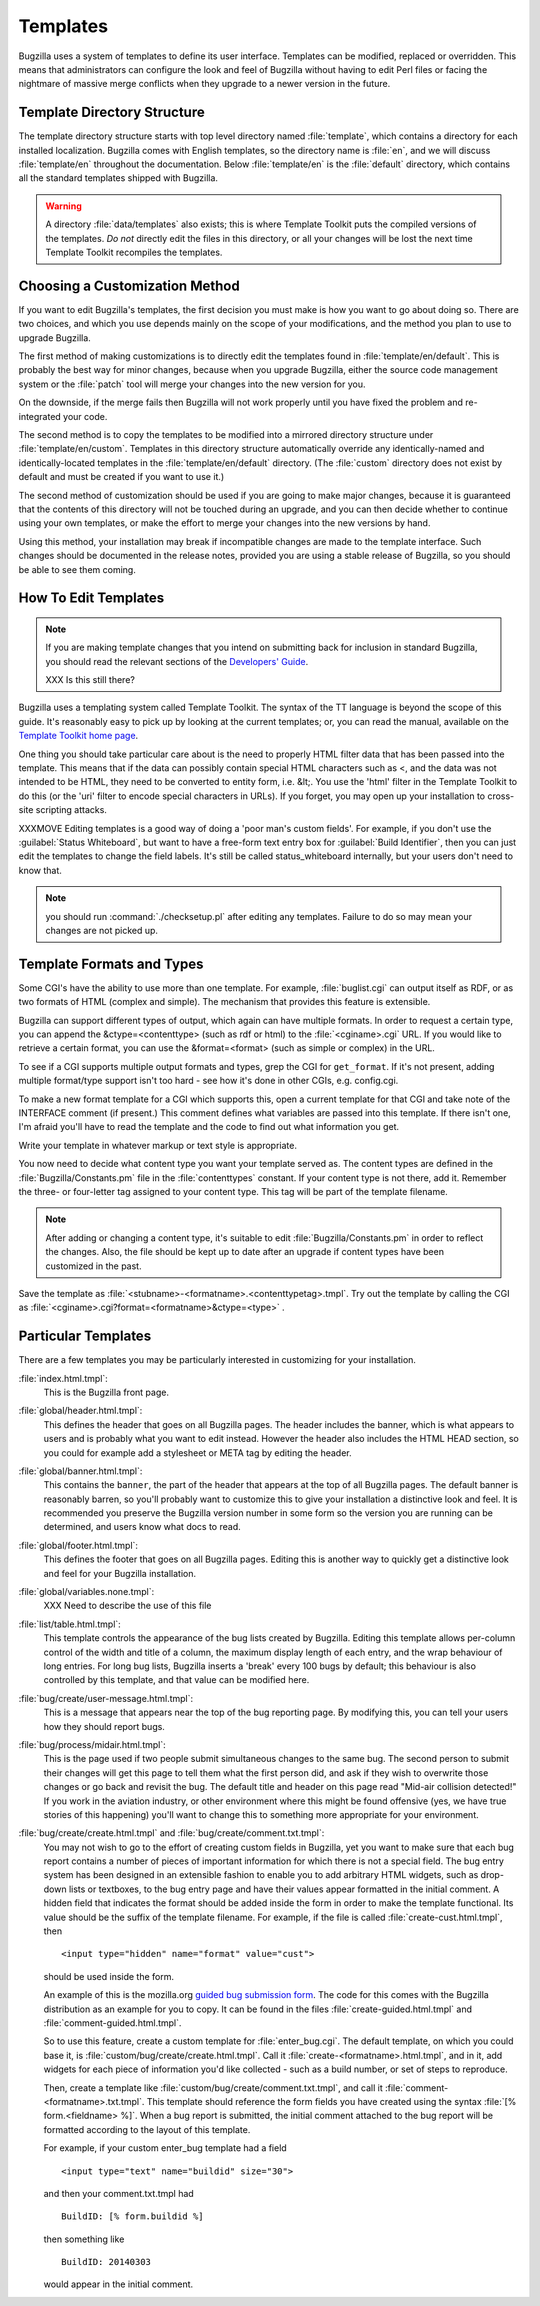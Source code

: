 .. _templates:

Templates
#########

Bugzilla uses a system of templates to define its user interface. Templates
can be modified, replaced or overridden. This means that administrators can
configure the look and feel of Bugzilla without having to edit Perl files or
facing the nightmare of massive merge conflicts when they upgrade to a newer
version in the future.

.. _template-directory:

Template Directory Structure
============================

The template directory structure starts with top level directory
named :file:`template`, which contains a directory
for each installed localization. Bugzilla comes with English
templates, so the directory name is :file:`en`,
and we will discuss :file:`template/en` throughout
the documentation. Below :file:`template/en` is the
:file:`default` directory, which contains all the
standard templates shipped with Bugzilla.

.. warning:: A directory :file:`data/templates` also exists;
   this is where Template Toolkit puts the compiled versions of
   the templates. *Do not* directly edit the files in this
   directory, or all your changes will be lost the next time
   Template Toolkit recompiles the templates.

.. _template-method:

Choosing a Customization Method
===============================

If you want to edit Bugzilla's templates, the first decision
you must make is how you want to go about doing so. There are two
choices, and which you use depends mainly on the scope of your
modifications, and the method you plan to use to upgrade Bugzilla.

The first method of making customizations is to directly edit the
templates found in :file:`template/en/default`.
This is probably the best way for minor changes, because when you upgrade
Bugzilla, either the source code management system or the :file:`patch` tool
will merge your changes into the new version for you.

On the downside, if the merge fails then Bugzilla will not work properly until
you have fixed the problem and re-integrated your code.

The second method is to copy the templates to be modified
into a mirrored directory structure under
:file:`template/en/custom`. Templates in this
directory structure automatically override any identically-named
and identically-located templates in the
:file:`template/en/default` directory. (The :file:`custom` directory does not
exist by default and must be created if you want to use it.)

The second method of customization should be used if you are going to make
major changes, because it is guaranteed that the contents of this directory
will not be touched during an upgrade, and you can then decide whether
to continue using your own templates, or make the effort to merge your
changes into the new versions by hand.

Using this method, your installation may break if incompatible
changes are made to the template interface.  Such changes should
be documented in the release notes, provided you are using a
stable release of Bugzilla, so you should be able to see them coming.

.. _template-edit:

How To Edit Templates
=====================

.. note:: If you are making template changes that you intend on submitting 
   back for inclusion in standard Bugzilla, you should read the relevant
   sections of the
   `Developers' Guide <http://www.bugzilla.org/docs/developer.html>`_.

   XXX Is this still there?

Bugzilla uses a templating system called Template Toolkit. The syntax of the
TT language is beyond the scope of
this guide. It's reasonably easy to pick up by looking at the current
templates; or, you can read the manual, available on the
`Template Toolkit home
page <http://www.template-toolkit.org>`_.

One thing you should take particular care about is the need
to properly HTML filter data that has been passed into the template.
This means that if the data can possibly contain special HTML characters
such as <, and the data was not intended to be HTML, they need to be
converted to entity form, i.e. &lt;.  You use the 'html' filter in the
Template Toolkit to do this (or the 'uri' filter to encode special
characters in URLs).  If you forget, you may open up your installation
to cross-site scripting attacks.

XXXMOVE Editing templates is a good way of doing a 'poor man's custom
fields'.
For example, if you don't use the :guilabel:`Status Whiteboard`, but want to
have a free-form text entry box for :guilabel:`Build Identifier`,
then you can just
edit the templates to change the field labels. It's still be called
status_whiteboard internally, but your users don't need to know that.

.. note:: you should run :command:`./checksetup.pl` after
   editing any templates. Failure to do so may mean your changes are
   not picked up.

.. _template-formats:

Template Formats and Types
==========================

Some CGI's have the ability to use more than one template. For example,
:file:`buglist.cgi` can output itself as RDF, or as two
formats of HTML (complex and simple). The mechanism that provides this
feature is extensible.

Bugzilla can support different types of output, which again can have
multiple formats. In order to request a certain type, you can append
the &ctype=<contenttype> (such as rdf or html) to the
:file:`<cginame>.cgi` URL. If you would like to
retrieve a certain format, you can use the &format=<format>
(such as simple or complex) in the URL.

To see if a CGI supports multiple output formats and types, grep the
CGI for ``get_format``. If it's not present, adding
multiple format/type support isn't too hard - see how it's done in
other CGIs, e.g. config.cgi.

To make a new format template for a CGI which supports this,
open a current template for
that CGI and take note of the INTERFACE comment (if present.) This
comment defines what variables are passed into this template. If
there isn't one, I'm afraid you'll have to read the template and
the code to find out what information you get.

Write your template in whatever markup or text style is appropriate.

You now need to decide what content type you want your template
served as. The content types are defined in the
:file:`Bugzilla/Constants.pm` file in the
:file:`contenttypes`
constant. If your content type is not there, add it. Remember
the three- or four-letter tag assigned to your content type.
This tag will be part of the template filename.

.. note:: After adding or changing a content type, it's suitable to
   edit :file:`Bugzilla/Constants.pm` in order to reflect
   the changes. Also, the file should be kept up to date after an
   upgrade if content types have been customized in the past.

Save the template as :file:`<stubname>-<formatname>.<contenttypetag>.tmpl`.
Try out the template by calling the CGI as
:file:`<cginame>.cgi?format=<formatname>&ctype=<type>` .

.. _template-specific:

Particular Templates
====================

There are a few templates you may be particularly interested in
customizing for your installation.

:file:`index.html.tmpl`:
  This is the Bugzilla front page.

:file:`global/header.html.tmpl`:
  This defines the header that goes on all Bugzilla pages.
  The header includes the banner, which is what appears to users
  and is probably what you want to edit instead.  However the
  header also includes the HTML HEAD section, so you could for
  example add a stylesheet or META tag by editing the header.

:file:`global/banner.html.tmpl`:
  This contains the ``banner``, the part of the header that appears
  at the top of all Bugzilla pages.  The default banner is reasonably
  barren, so you'll probably want to customize this to give your
  installation a distinctive look and feel.  It is recommended you
  preserve the Bugzilla version number in some form so the version
  you are running can be determined, and users know what docs to read.

:file:`global/footer.html.tmpl`:
  This defines the footer that goes on all Bugzilla pages.  Editing
  this is another way to quickly get a distinctive look and feel for
  your Bugzilla installation.

:file:`global/variables.none.tmpl`:
  XXX Need to describe the use of this file

:file:`list/table.html.tmpl`:
  This template controls the appearance of the bug lists created
  by Bugzilla. Editing this template allows per-column control of
  the width and title of a column, the maximum display length of
  each entry, and the wrap behaviour of long entries.
  For long bug lists, Bugzilla inserts a 'break' every 100 bugs by
  default; this behaviour is also controlled by this template, and
  that value can be modified here.

:file:`bug/create/user-message.html.tmpl`:
  This is a message that appears near the top of the bug reporting page.
  By modifying this, you can tell your users how they should report
  bugs.

:file:`bug/process/midair.html.tmpl`:
  This is the page used if two people submit simultaneous changes to the
  same bug.  The second person to submit their changes will get this page
  to tell them what the first person did, and ask if they wish to
  overwrite those changes or go back and revisit the bug.  The default
  title and header on this page read "Mid-air collision detected!"  If
  you work in the aviation industry, or other environment where this
  might be found offensive (yes, we have true stories of this happening)
  you'll want to change this to something more appropriate for your
  environment.

:file:`bug/create/create.html.tmpl` and :file:`bug/create/comment.txt.tmpl`:
    You may not wish to go to the effort of creating custom fields in
    Bugzilla, yet you want to make sure that each bug report contains
    a number of pieces of important information for which there is not
    a special field. The bug entry system has been designed in an
    extensible fashion to enable you to add arbitrary HTML widgets,
    such as drop-down lists or textboxes, to the bug entry page
    and have their values appear formatted in the initial comment.
    A hidden field that indicates the format should be added inside
    the form in order to make the template functional. Its value should
    be the suffix of the template filename. For example, if the file
    is called :file:`create-cust.html.tmpl`, then

    ::

        <input type="hidden" name="format" value="cust">

    should be used inside the form.

    An example of this is the mozilla.org
    `guided
    bug submission form <http://landfill.bugzilla.org/bugzilla-tip/enter_bug.cgi?product=WorldControl;format=guided>`_. The code for this comes with the Bugzilla
    distribution as an example for you to copy. It can be found in the
    files
    :file:`create-guided.html.tmpl` and :file:`comment-guided.html.tmpl`.

    So to use this feature, create a custom template for
    :file:`enter_bug.cgi`. The default template, on which you
    could base it, is
    :file:`custom/bug/create/create.html.tmpl`.
    Call it :file:`create-<formatname>.html.tmpl`, and
    in it, add widgets for each piece of information you'd like
    collected - such as a build number, or set of steps to reproduce.

    Then, create a template like
    :file:`custom/bug/create/comment.txt.tmpl`, and call it
    :file:`comment-<formatname>.txt.tmpl`. This
    template should reference the form fields you have created using
    the syntax :file:`[% form.<fieldname> %]`. When a
    bug report is
    submitted, the initial comment attached to the bug report will be
    formatted according to the layout of this template.

    For example, if your custom enter_bug template had a field

    ::

        <input type="text" name="buildid" size="30">

    and then your comment.txt.tmpl had

    ::

        BuildID: [% form.buildid %]

    then something like

    ::

        BuildID: 20140303

    would appear in the initial comment.
